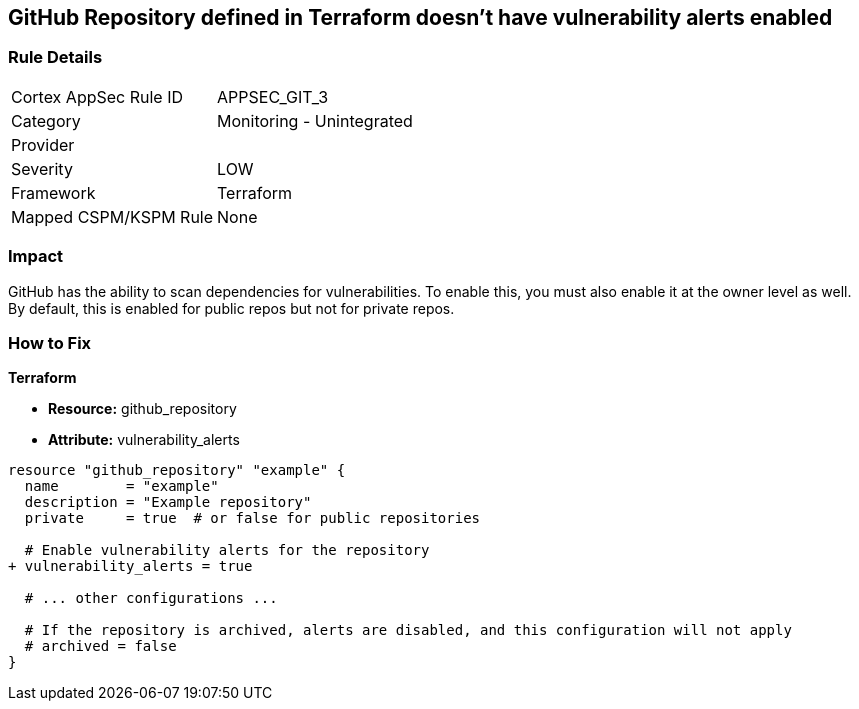== GitHub Repository defined in Terraform doesn't have vulnerability alerts enabled
// GitHub Repository vulnerability alerts disabled


=== Rule Details

[cols="1,2"]
|===
|Cortex AppSec Rule ID |APPSEC_GIT_3
|Category |Monitoring - Unintegrated
|Provider |
|Severity |LOW
|Framework |Terraform
|Mapped CSPM/KSPM Rule |None
|===


=== Impact
GitHub has the ability to scan dependencies for vulnerabilities. To enable this, you must also enable it at the owner level as well. By default, this is enabled for public repos but not for private repos.

=== How to Fix


*Terraform* 


* *Resource:* github_repository
* *Attribute:* vulnerability_alerts

[source,hcl]
----
resource "github_repository" "example" {
  name        = "example"
  description = "Example repository"
  private     = true  # or false for public repositories

  # Enable vulnerability alerts for the repository
+ vulnerability_alerts = true

  # ... other configurations ...

  # If the repository is archived, alerts are disabled, and this configuration will not apply
  # archived = false
}
----
